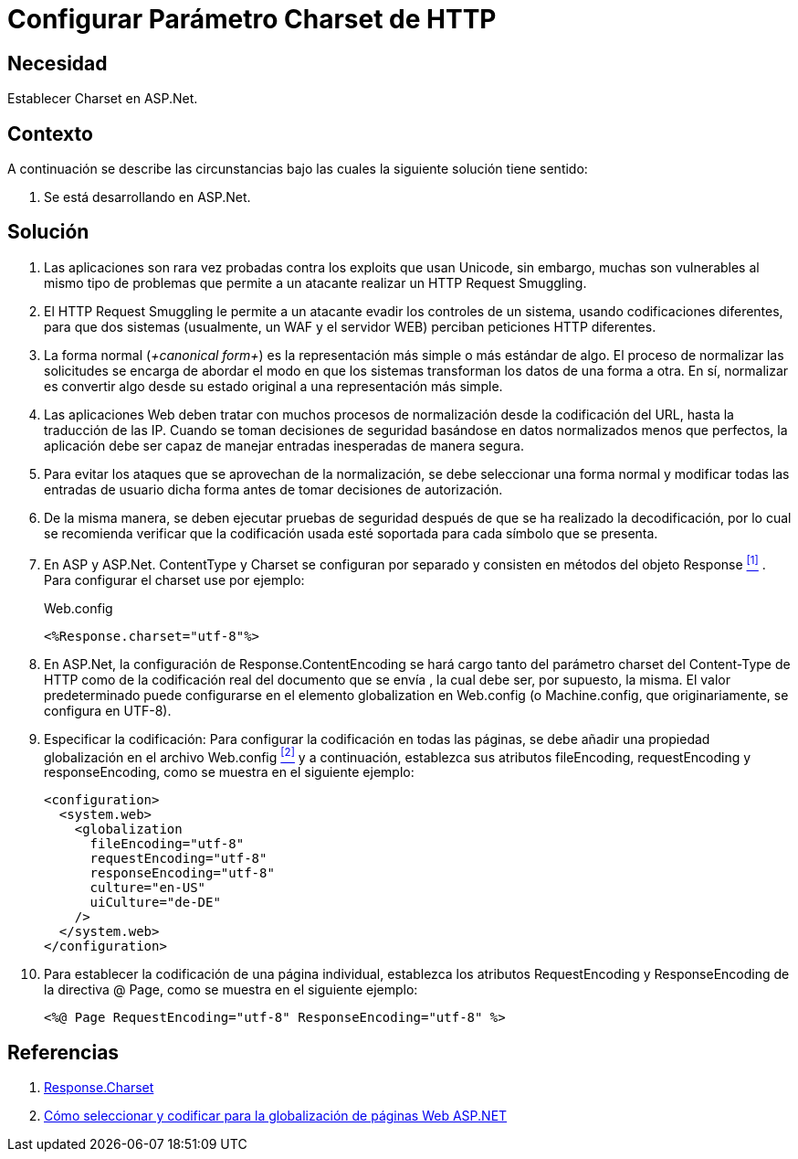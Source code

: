 :slug: kb/aspnet/configurar-parametro-charset-http/
:eth: no
:category: aspnet
:description: Nuestros ethical hackers explican como evitar vulnerabilidades de seguridad mediante la configuración segura del parámetro Charset en ASP.NET.
:keywords: ASP.NET , Charset.
:kb: yes

= Configurar Parámetro Charset de HTTP

== Necesidad

Establecer +Charset+ en +ASP.Net+.

== Contexto

A continuación se describe las circunstancias 
bajo las cuales la siguiente solución tiene sentido:

. Se está desarrollando en +ASP.Net+.

== Solución

. Las aplicaciones son rara vez probadas 
contra los +exploits+ que usan +Unicode+,
sin embargo, muchas son vulnerables 
al mismo tipo de problemas 
que permite a un atacante realizar 
un +HTTP Request Smuggling+.

. El +HTTP Request Smuggling+ 
le permite a un atacante 
evadir los controles de un sistema, 
usando codificaciones diferentes, 
para que dos sistemas (usualmente, un +WAF+ y el servidor +WEB+) 
perciban peticiones +HTTP+ diferentes. 

. La forma normal (_+canonical form+_) es la representación más simple 
o más estándar de algo. 
El proceso de normalizar las solicitudes 
se encarga de abordar el modo 
en que los sistemas transforman los datos de una forma a otra. 
En sí, normalizar es convertir algo 
desde su estado original 
a una representación más simple. 

. Las aplicaciones Web deben tratar 
con muchos procesos de normalización 
desde la codificación del +URL+,  
hasta la traducción de las +IP+. 
Cuando se toman decisiones de seguridad 
basándose en datos normalizados menos que perfectos, 
la aplicación debe ser capaz de manejar 
entradas inesperadas de manera segura. 

. Para evitar los ataques 
que se aprovechan de la normalización, 
se debe seleccionar una forma normal
y modificar todas las entradas de usuario dicha forma 
antes de tomar decisiones de autorización.

. De la misma manera, 
se deben ejecutar pruebas de seguridad 
después de que se ha realizado la decodificación, 
por lo cual se recomienda verificar 
que la codificación usada esté soportada 
para cada símbolo que se presenta. 

. En +ASP+ y +ASP.Net+. +ContentType+ y +Charset+ 
se configuran por separado 
y consisten en métodos del objeto +Response+ <<r1, ^[1]^>> . 
Para configurar el +charset+ use por ejemplo:
+
.Web.config
[source, xml, linenums]
----
<%Response.charset="utf-8"%>
----

. En +ASP.Net+, la configuración de +Response.ContentEncoding+ 
se hará cargo tanto del parámetro +charset+ del +Content-Type+ de +HTTP+ 
como de la codificación real 
del documento que se envía ,
la cual debe ser, por supuesto, la misma. 
El valor predeterminado puede configurarse 
en el elemento +globalization+ en +Web.config+ 
(o +Machine.config+, que originariamente, se configura en UTF-8). 

. Especificar la codificación: Para configurar la codificación 
en todas las páginas, 
se debe añadir una propiedad globalización 
en el archivo +Web.config+ <<r2, ^[2]^>>
y a continuación, establezca sus atributos +fileEncoding+, 
+requestEncoding+ y +responseEncoding+, 
como se muestra en el siguiente ejemplo:
+
[source,xml,linenums]
----
<configuration>
  <system.web>
    <globalization
      fileEncoding="utf-8"
      requestEncoding="utf-8"
      responseEncoding="utf-8"
      culture="en-US"
      uiCulture="de-DE"
    />
  </system.web>
</configuration>
---- 

. Para establecer la codificación de una página individual, 
establezca los atributos +RequestEncoding+ y +ResponseEncoding+ 
de la directiva +@ Page+, como se muestra en el siguiente ejemplo:
+
[source,html,linenums]
----
<%@ Page RequestEncoding="utf-8" ResponseEncoding="utf-8" %>
----

== Referencias

. [[r1]] link:https://msdn.microsoft.com/en-us/library/ms525304(v=vs.90).aspx[Response.Charset]
. [[r2]] link:https://msdn.microsoft.com/en-us/library/39d1w2xf(v=vs.100).aspx[Cómo seleccionar y codificar para la globalización de páginas Web ASP.NET]
